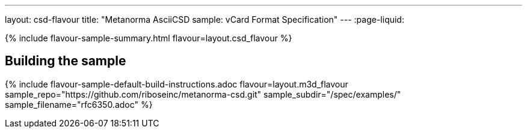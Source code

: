 ---
layout: csd-flavour
title: "Metanorma AsciiCSD sample: vCard Format Specification"
---
:page-liquid:

{% include flavour-sample-summary.html flavour=layout.csd_flavour %}

== Building the sample

{% include flavour-sample-default-build-instructions.adoc
  flavour=layout.m3d_flavour
  sample_repo="https://github.com/riboseinc/metanorma-csd.git"
  sample_subdir="/spec/examples/"
  sample_filename="rfc6350.adoc" %}

